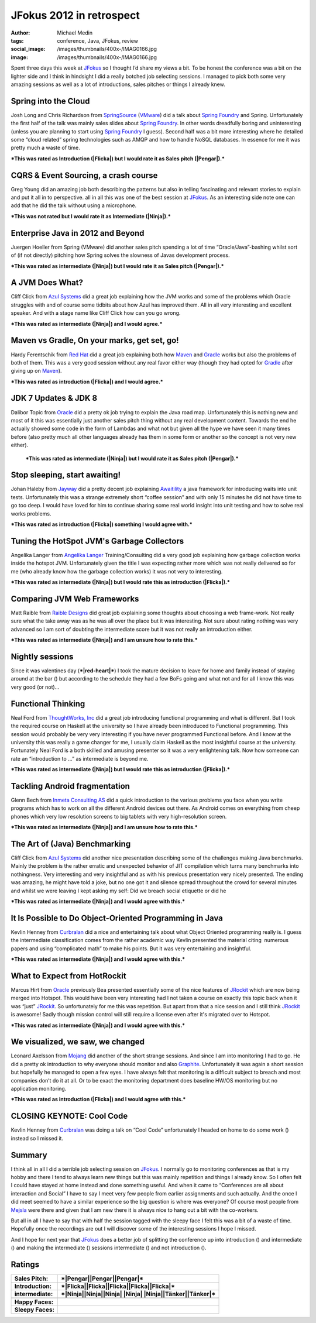 JFokus 2012 in retrospect
#########################
:author: Michael Medin
:tags: conference, Java, JFokus, review
:social_image: /images/thumbnails/400x-/IMAG0166.jpg
:image: /images/thumbnails/400x-/IMAG0166.jpg

Spent three days this week at
`JFokus <http://www.jfokus.se/>`__ so I thought I’d share my views a
bit. To be honest the conference was a bit on the lighter side and I
think in hindsight I did a really botched job selecting sessions. I
managed to pick both some very amazing sessions as well as a lot of
introductions, sales pitches or things I already knew.

.. PELICAN_END_SUMMARY

|Pengar|\ |Somnig| Spring into the Cloud
----------------------------------------

Josh Long and Chris Richardson from
`SpringSource <http://www.springsource.com/>`__
(`VMware <http://www.vmware.com/>`__) did a talk about `Spring
Foundry <http://www.springfoundry.com/>`__ and Spring. Unfortunately the
first half of the talk was mainly sales slides about `Spring
Foundry <http://www.springfoundry.com/>`__. In other words dreadfully
boring and uninteresting (unless you are planning to start using `Spring
Foundry <http://www.springfoundry.com/>`__ I guess). Second half was a
bit more interesting where he detailed some “cloud related” spring
technologies such as AMQP and how to handle NoSQL databases. In essence
for me it was pretty much a waste of time.

***This was rated as Introduction (|Flicka|) but I would rate it as
Sales pitch (|Pengar|).***

|Ninja|\ |Ler| CQRS & Event Sourcing, a crash course
----------------------------------------------------

Greg Young did an amazing job both describing the patterns but also in
telling fascinating and relevant stories to explain and put it all in to
perspective. all in all this was one of the best session at
`JFokus <http://www.jfokus.se/>`__. As an interesting side note one can
add that he did the talk without using a microphone.

***This was not rated but I would rate it as Intermediate (|Ninja|).***

|Pengar|\ |Somnig| Enterprise Java in 2012 and Beyond
-----------------------------------------------------

Juergen Hoeller from Spring (VMware) did another sales pitch spending a
lot of time “Oracle/Java”-bashing whilst sort of (if not directly)
pitching how Spring solves the slowness of Javas development process.

***This was rated as intermediate (|Ninja|) but I would rate it as Sales
pitch (|Pengar|).***

|Ninja|\ |Ler| A JVM Does What?
-------------------------------

|IMAG0165|\ Cliff Click from `Azul
Systems <http://www.azulsystems.com/>`__ did a great job explaining how
the JVM works and some of the problems which Oracle struggles with and
of course some tidbits about how Azul has improved them. All in all very
interesting and excellent speaker. And with a stage name like Cliff
Click how can you go wrong.

***This was rated as intermediate (|Ninja|) and I would agree.***

|Flicka|\ |Ler| Maven vs Gradle, On your marks, get set, go!
------------------------------------------------------------

Hardy Ferentschik from `Red Hat <http://www.redhat.com/>`__ did a great
job explaining both how `Maven <http://maven.apache.org/>`__ and
`Gradle <http://gradle.org/>`__ works but also the problems of both of
them. This was a very good session without any real favor either way
(though they had opted for `Gradle <http://gradle.org/>`__ after giving
up on `Maven <http://maven.apache.org>`__).

***This was rated as introduction (|Flicka|) and I would agree.***

|Pengar|\ |Somnig| JDK 7 Updates & JDK 8
----------------------------------------

Dalibor Topic from `Oracle <http://oracle.com/>`__ did a pretty ok job
trying to explain the Java road map. Unfortunately this is nothing new
and most of it this was essentially just another sales pitch thing
without any real development content. Towards the end he actually showed
some code in the form of Lambdas and what not but given all the hype we
have seen it many times before (also pretty much all other languages
already has them in some form or another so the concept is not very new
either).

    ***This was rated as intermediate (|Ninja|) but I would rate it as
    Sales pitch (|Pengar|).***

|Flicka|\ |Ler| Stop sleeping, start awaiting!
----------------------------------------------

Johan Haleby from `Jayway <http://www.jayway.com/>`__ did a pretty
decent job explaining
`Awaitility <http://code.google.com/p/awaitility/>`__ a java framework
for introducing waits into unit tests. Unfortunately this was a strange
extremely short “coffee session” and with only 15 minutes he did not
have time to go too deep. I would have loved for him to continue sharing
some real world insight into unit testing and how to solve real works
problems.

***This was rated as introduction (|Flicka|) something I would agree
with.***

|Flicka|\ |Somnig| Tuning the HotSpot JVM's Garbage Collectors
--------------------------------------------------------------

Angelika Langer from `Angelika
Langer <http://www.angelikalanger.com/>`__ Training/Consulting did a
very good job explaining how garbage collection works inside the hotspot
JVM. Unfortunately given the title I was expecting rather more which was
not really delivered so for me (who already know how the garbage
collection works) it was not very to interesting.

***This was rated as intermediate (|Ninja|) but I would rate this as
introduction (|Flicka|).***

|Tänker|\ |Ler| Comparing JVM Web Frameworks
--------------------------------------------

Matt Raible from `Raible Designs <http://raibledesigns.com/>`__ did
great job explaining some thoughts about choosing a web frame-work. Not
really sure what the take away was as he was all over the place but it
was interesting. Not sure about rating nothing was very advanced so I am
sort of doubting the intermediate score but it was not really an
introduction either.

***This was rated as intermediate (|Ninja|) and I am unsure how to rate
this.***

|red-heart| Nightly sessions
----------------------------

|IMAG0170|\ Since it was valentines day (***|red-heart|***) I took the
mature decision to leave for home and family instead of staying around
at the bar (|Brustet hjärta|) but according to the schedule they had a
few BoFs going and what not and for all I know this was very good (or
not)…

|Flicka|\ |Somnig| Functional Thinking
--------------------------------------

Neal Ford from `ThoughtWorks, Inc <http://www.thoughtworks.com/>`__ did
a great job introducing functional programming and what is different.
But I took the required course on Haskell at the university so I have
already been introduced to Functional programming. This session would
probably be very very interesting if you have never programmed
Functional before. And I know at the university this was really a game
changer for me, I usually claim Haskell as the most insightful course at
the university. Fortunately Neal Ford is a both skilled and amusing
presenter so it was a very enlightening talk. Now how someone can rate
an “introduction to …” as intermediate is beyond me.

***This was rated as intermediate (|Ninja|) but I would rate this as
introduction (|Flicka|).***

|Tänker|\ |Ler| Tackling Android fragmentation
----------------------------------------------

Glenn Bech from `Inmeta Consulting
AS <http://www.inmetacrayon.no/Norsk/om_inmeta_crayon/selskapene/Pages/Inmeta-Consulting-AS.aspx>`__
did a quick introduction to the various problems you face when you write
programs which has to work on all the different Android devices out
there. As Android comes on everything from cheep phones which very low
resolution screens to big tablets with very high-resolution screen.

***This was rated as intermediate (|Ninja|) and I am unsure how to rate
this.***

|Ninja|\ |Ler| The Art of (Java) Benchmarking
---------------------------------------------

Cliff Click from `Azul Systems <http://www.azulsystems.com/>`__ did
another nice presentation describing some of the challenges making Java
benchmarks. Mainly the problem is the rather erratic and unexpected
behavior of JIT compilation which turns many benchmarks into
nothingness. Very interesting and very insightful and as with his
previous presentation very nicely presented. The ending was amazing, he
might have told a joke, but no one got it and silence spread throughout
the crowd for several minutes and whilst we were leaving I kept asking
my self: Did we breach social etiquette or did he |Ler|

***This was rated as intermediate (|Ninja|) and I would agree with
this.***

|Ninja|\ |Somnig| It Is Possible to Do Object-Oriented Programming in Java
--------------------------------------------------------------------------

Kevlin Henney from `Curbralan <http://curbralan.com/>`__ did a nice and
entertaining talk about what Object Oriented programming really is. I
guess the intermediate classification comes from the rather academic way
Kevlin presented the material citing  numerous papers and using
“complicated math” to make his points. But it was very entertaining and
insightful.

***This was rated as intermediate (|Ninja|) and I would agree with
this.***

|Ninja|\ |Somnig| What to Expect from HotRockit
-----------------------------------------------

Marcus Hirt from `Oracle <http://oracle.com/>`__ previously Bea
presented essentially some of the nice features of
`JRockit <http://www.oracle.com/technetwork/middleware/jrockit/overview/index.html>`__
which are now being merged into Hotspot. This would have been very
interesting had I not taken a course on exactly this topic back when it
was “just”
`JRockit <http://www.oracle.com/technetwork/middleware/jrockit/overview/index.html>`__.
So unfortunately for me this was repetition. But apart from that a nice
session and I still think
`JRockit <http://www.oracle.com/technetwork/middleware/jrockit/overview/index.html>`__
is awesome! Sadly though mission control will still require a license
even after it's migrated over to Hotspot.

***This was rated as intermediate (|Ninja|) and I would agree with
this.***

|Flicka|\ |Ler| We visualized, we saw, we changed
-------------------------------------------------

Leonard Axelsson from `Mojang <http://www.mojang.com/>`__ did another of
the short strange sessions. And since I am into monitoring I had to go.
He did a pretty ok introduction to why everyone should monitor and also
`Graphite <http://graphite.wikidot.com/>`__. Unfortunately it was again
a short session but hopefully he managed to open a few eyes. I have
always felt that monitoring is a difficult subject to breach and most
companies don’t do it at all. Or to be exact the monitoring department
does baseline HW/OS monitoring but no application monitoring.

***This was rated as introduction (|Flicka|) and I would agree with
this.***

|Arbete| CLOSING KEYNOTE: Cool Code
-----------------------------------

Kevlin Henney from `Curbralan <http://curbralan.com/>`__ was doing a
talk on “Cool Code” unfortunately I headed on home to do some work
(|Arbete|) instead so I missed it.

Summary
-------

I think all in all I did a terrible job selecting session on
`JFokus <http://www.jfokus.se/>`__. I normally go to monitoring
conferences as that is my hobby and there I tend to always learn new
things but this was mainly repetition and things I already know. So I
often felt I could have stayed at home instead and done something
useful. And when it came to “Conferences are all about interaction and
Social” I have to say I meet very few people from earlier assignments
and such actually. And the once I did meet seemed to have a similar
experience so the big question is where was everyone? Of course most
people from `Mejsla <http://www.mejsla.se/>`__ were there and given that
I am new there it is always nice to hang out a bit with the co-workers.

But all in all I have to say that with half the session tagged with the
sleepy face I felt this was a bit of a waste of time. Hopefully once the
recordings are out I will discover some of the interesting sessions I
hope I missed.

And I hope for next year that `JFokus <http://www.jfokus.se/>`__ does a
better job of splitting the conference up into introduction (|Flicka|)
and intermediate (|Ninja|) and making the intermediate (|Ninja|)
sessions intermediate (|Ninja|) and not introduction (|Flicka|).

Ratings
-------

+--------------------------------------+--------------------------------------+
| **Sales Pitch:**                     | ***|Pengar|\ |Pengar|\ |Pengar|***   |
+--------------------------------------+--------------------------------------+
| **Introduction:**                    | ***|Flicka|\ |Flicka|\ |Flicka|\     |
|                                      | |Flicka|\ |Flicka|***                |
+--------------------------------------+--------------------------------------+
| **intermediate:**                    | ***|Ninja|\ |Ninja|\ |Ninja| |Ninja| |
|                                      | |Ninja|\ |Tänker|\ |Tänker|***       |
+--------------------------------------+--------------------------------------+
+--------------------------------------+--------------------------------------+
| **Happy Faces:**                     | |Ler|\ |Ler|\ |Ler|\ |Ler|\ |Ler|\   |
|                                      | |Ler|\ |Ler|\ |Ler|                  |
+--------------------------------------+--------------------------------------+
| **Sleepy Faces:**                    | |Somnig|\ |Somnig|\ |Somnig|\        |
|                                      | |Somnig|\ |Somnig|\ |Somnig|         |
|                                      | |Somnig|                             |
+--------------------------------------+--------------------------------------+

.. |IMAG0166| image:: /images/IMAG0166_thumb.jpg
   :target: /images/IMAG0166.jpg
.. |Pengar| image:: /images/wlEmoticon-money.png
.. |Somnig| image:: /images/wlEmoticon-sleepysmile.png
.. |Flicka| image:: /images/wlEmoticon-girl.png
.. |Ninja| image:: /images/wlEmoticon-ninja.png
.. |Ler| image:: /images/wlEmoticon-smile1.png
.. |IMAG0165| image:: /images/IMAG0165.jpg
.. |Tänker| image:: /images/wlEmoticon-thinkingsmile.png
.. |red-heart| image:: /images/wlEmoticon-redheart.png
.. |IMAG0170| image:: /images/IMAG0170.jpg
.. |Brustet hjärta| image:: /images/wlEmoticon-brokenheart.png
.. |Arbete| image:: /images/wlEmoticon-work.png
